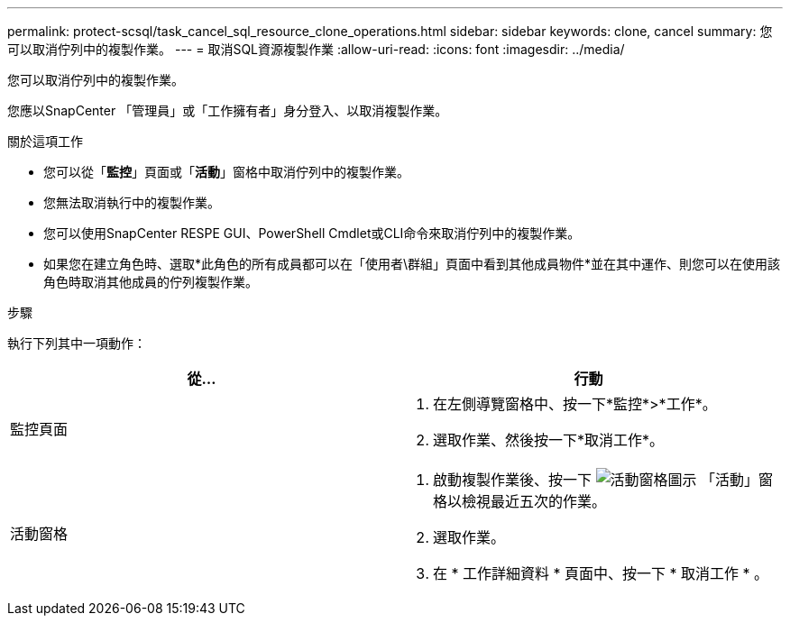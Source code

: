 ---
permalink: protect-scsql/task_cancel_sql_resource_clone_operations.html 
sidebar: sidebar 
keywords: clone, cancel 
summary: 您可以取消佇列中的複製作業。 
---
= 取消SQL資源複製作業
:allow-uri-read: 
:icons: font
:imagesdir: ../media/


[role="lead"]
您可以取消佇列中的複製作業。

您應以SnapCenter 「管理員」或「工作擁有者」身分登入、以取消複製作業。

.關於這項工作
* 您可以從「*監控*」頁面或「*活動*」窗格中取消佇列中的複製作業。
* 您無法取消執行中的複製作業。
* 您可以使用SnapCenter RESPE GUI、PowerShell Cmdlet或CLI命令來取消佇列中的複製作業。
* 如果您在建立角色時、選取*此角色的所有成員都可以在「使用者\群組」頁面中看到其他成員物件*並在其中運作、則您可以在使用該角色時取消其他成員的佇列複製作業。


.步驟
執行下列其中一項動作：

|===
| 從... | 行動 


 a| 
監控頁面
 a| 
. 在左側導覽窗格中、按一下*監控*>*工作*。
. 選取作業、然後按一下*取消工作*。




 a| 
活動窗格
 a| 
. 啟動複製作業後、按一下 image:../media/activity_pane_icon.gif["活動窗格圖示"] 「活動」窗格以檢視最近五次的作業。
. 選取作業。
. 在 * 工作詳細資料 * 頁面中、按一下 * 取消工作 * 。


|===